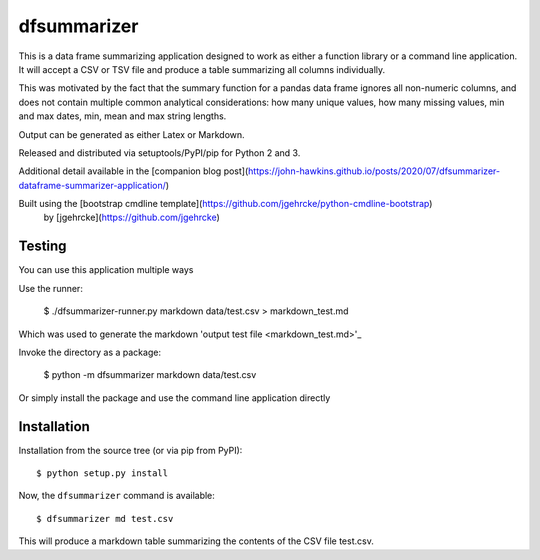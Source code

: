 dfsummarizer
===========

This is a data frame summarizing application designed to work as either a function
library or a command line application. It will accept a CSV or TSV file and 
produce a table summarizing all columns individually.

This was motivated by the fact that the summary function for a pandas
data frame ignores all non-numeric columns, and does not contain multiple
common analytical considerations: how many unique values, how many missing
values, min and max dates, min, mean and max string lengths.

Output can be generated as either Latex or Markdown.

Released and distributed via setuptools/PyPI/pip for Python 2 and 3.
 
Additional detail available in the [companion blog post](https://john-hawkins.github.io/posts/2020/07/dfsummarizer-dataframe-summarizer-application/)
 
Built using the [bootstrap cmdline template](https://github.com/jgehrcke/python-cmdline-bootstrap)
 by [jgehrcke](https://github.com/jgehrcke)


Testing
*******

You can use this application multiple ways

Use the runner:

    $ ./dfsummarizer-runner.py markdown data/test.csv > markdown_test.md

Which was used to generate the markdown 'output test file <markdown_test.md>'_

Invoke the directory as a package:

    $ python -m dfsummarizer markdown data/test.csv
   
Or simply install the package and use the command line application directly


Installation
************

Installation from the source tree (or via pip from PyPI)::

    $ python setup.py install

Now, the ``dfsummarizer`` command is available::

    $ dfsummarizer md test.csv

This will produce a markdown table summarizing the contents of the CSV
file test.csv. 

